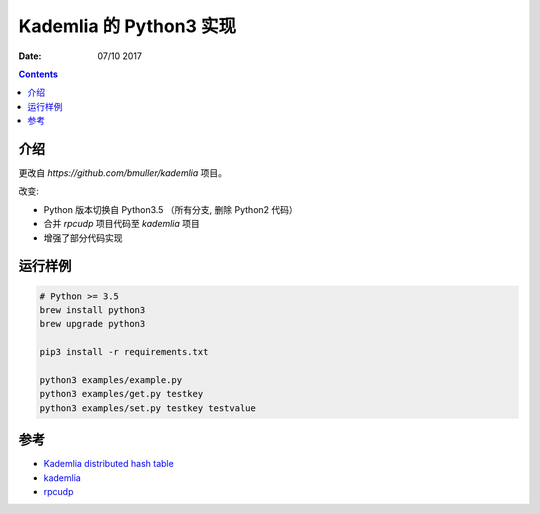 Kademlia 的 Python3 实现
==============================

:Date: 07/10 2017

.. contents::


介绍
--------

更改自 `https://github.com/bmuller/kademlia`  项目。


改变:


*   Python 版本切换自 Python3.5 （所有分支, 删除 Python2 代码）
*   合并 `rpcudp` 项目代码至 `kademlia` 项目
*   增强了部分代码实现


运行样例
--------

.. code:: bash
    
    # Python >= 3.5
    brew install python3
    brew upgrade python3
    
    pip3 install -r requirements.txt
    
    python3 examples/example.py
    python3 examples/get.py testkey
    python3 examples/set.py testkey testvalue


参考
--------

*   `Kademlia distributed hash table <http://en.wikipedia.org/wiki/Kademlia>`_
*   `kademlia <https://github.com/bmuller/kademlia>`_
*   `rpcudp  <https://github.com/bmuller/rpcudp>`_

